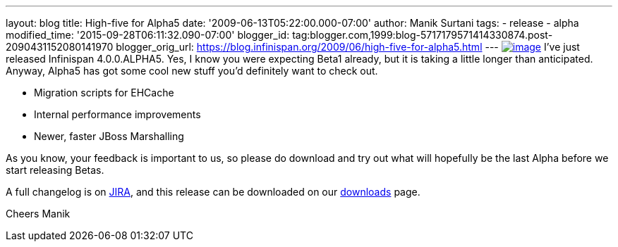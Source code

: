 ---
layout: blog
title: High-five for Alpha5
date: '2009-06-13T05:22:00.000-07:00'
author: Manik Surtani
tags:
- release
- alpha
modified_time: '2015-09-28T06:11:32.090-07:00'
blogger_id: tag:blogger.com,1999:blog-5717179571414330874.post-2090431152080141970
blogger_orig_url: https://blog.infinispan.org/2009/06/high-five-for-alpha5.html
---
http://www.esquire.com/media/cm/esquire/images/high-five-0808-lg-76258126.jpg[image:http://www.esquire.com/media/cm/esquire/images/high-five-0808-lg-76258126.jpg[image]]
I've just released Infinispan 4.0.0.ALPHA5. Yes, I know you were
expecting Beta1 already, but it is taking a little longer than
anticipated. Anyway, Alpha5 has got some cool new stuff you'd definitely
want to check out.

* Migration scripts for EHCache
* Internal performance improvements
* Newer, faster JBoss Marshalling

As you know, your feedback is important to us, so please do download and
try out what will hopefully be the last Alpha before we start releasing
Betas.

A full changelog is on
https://jira.jboss.org/jira/secure/ConfigureReport.jspa?versions=12313680&sections=.1.7.2.4.10.9.8.3.12.11.5&style=text&selectedProjectId=12310799&reportKey=pl.net.mamut%3Areleasenotes&Next=Next[JIRA],
and this release can be downloaded on our
http://www.jboss.org/infinispan/downloads[downloads] page.

Cheers
Manik
